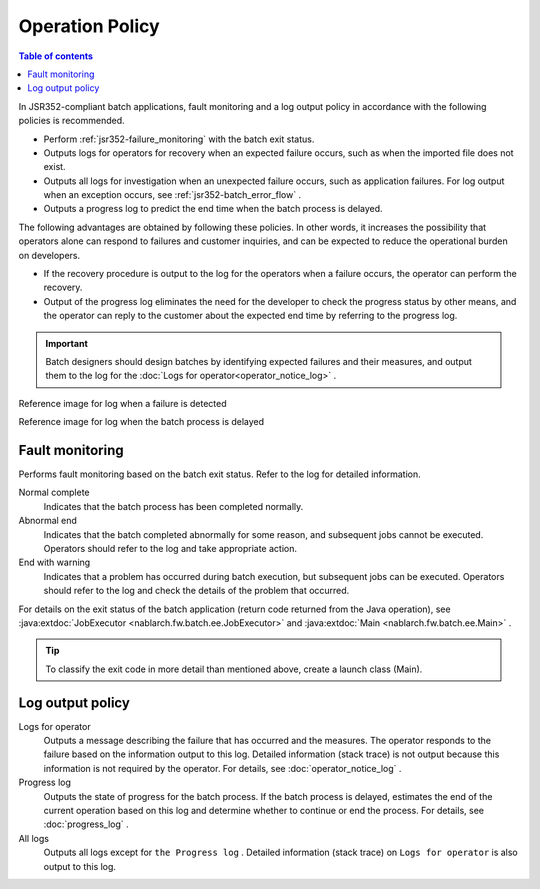 Operation Policy
==================================================
.. contents:: Table of contents
  :depth: 3
  :local:

In JSR352-compliant batch applications, fault monitoring and a log output policy in accordance with the following policies is recommended.

* Perform :ref:`jsr352-failure_monitoring` with the batch exit status.
* Outputs logs for operators for recovery when an expected failure occurs, such as when the imported file does not exist.
* Outputs all logs for investigation when an unexpected failure occurs, such as application failures. 
  For log output when an exception occurs, see :ref:`jsr352-batch_error_flow` .
* Outputs a progress log to predict the end time when the batch process is delayed.

The following advantages are obtained by following these policies.
In other words, it increases the possibility that operators alone can respond to failures and customer inquiries, and can be expected to reduce the operational burden on developers.

* If the recovery procedure is output to the log for the operators when a failure occurs, the operator can perform the recovery.
* Output of the progress log eliminates the need for the developer to check the progress status by other means, and the operator can reply to the customer about the expected end time by referring to the progress log.

.. important::

  Batch designers should design batches by identifying expected failures and their measures, and output them to the log for the :doc:`Logs for operator<operator_notice_log>` .

Reference image for log when a failure is detected
  .. image:: ../images/operation-image.png

Reference image for log when the batch process is delayed
  .. image:: ../images/progress-image.png

.. _jsr352-failure_monitoring:

Fault monitoring
-----------------------------
Performs fault monitoring based on the batch exit status. 
Refer to the log for detailed information.

Normal complete
  Indicates that the batch process has been completed normally.

Abnormal end
  Indicates that the batch completed abnormally for some reason, and subsequent jobs cannot be executed. 
  Operators should refer to the log and take appropriate action.

End with warning
  Indicates that a problem has occurred during batch execution, but subsequent jobs can be executed. 
  Operators should refer to the log and check the details of the problem that occurred.
  
For details on the exit status of the batch application (return code returned from the Java operation), see :java:extdoc:`JobExecutor <nablarch.fw.batch.ee.JobExecutor>` and :java:extdoc:`Main <nablarch.fw.batch.ee.Main>` .

.. tip::

  To classify the exit code in more detail than mentioned above, create a launch class (Main).

Log output policy
-------------------------------

Logs for operator
  Outputs a message describing the failure that has occurred and the measures.
  The operator responds to the failure based on the information output to this log.
  Detailed information (stack trace) is not output because this information is not required by the operator.
  For details, see  :doc:`operator_notice_log` .

Progress log
  Outputs the state of progress for the batch process.
  If the batch process is delayed, estimates the end of the current operation based on this log and determine whether to continue or end the process.
  For details, see :doc:`progress_log` .

All logs
  Outputs all logs except for ``the Progress log`` . 
  Detailed information (stack trace) on ``Logs for operator`` is also output to this log.


